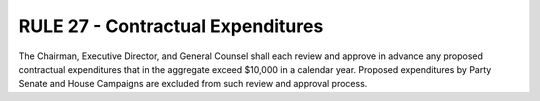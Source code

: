 =====================================================
RULE 27 - Contractual Expenditures
=====================================================

The Chairman, Executive Director, and General Counsel shall each review and approve in
advance any proposed contractual expenditures that in the aggregate exceed $10,000 in a
calendar year. Proposed expenditures by Party Senate and House Campaigns are excluded from
such review and approval process.
